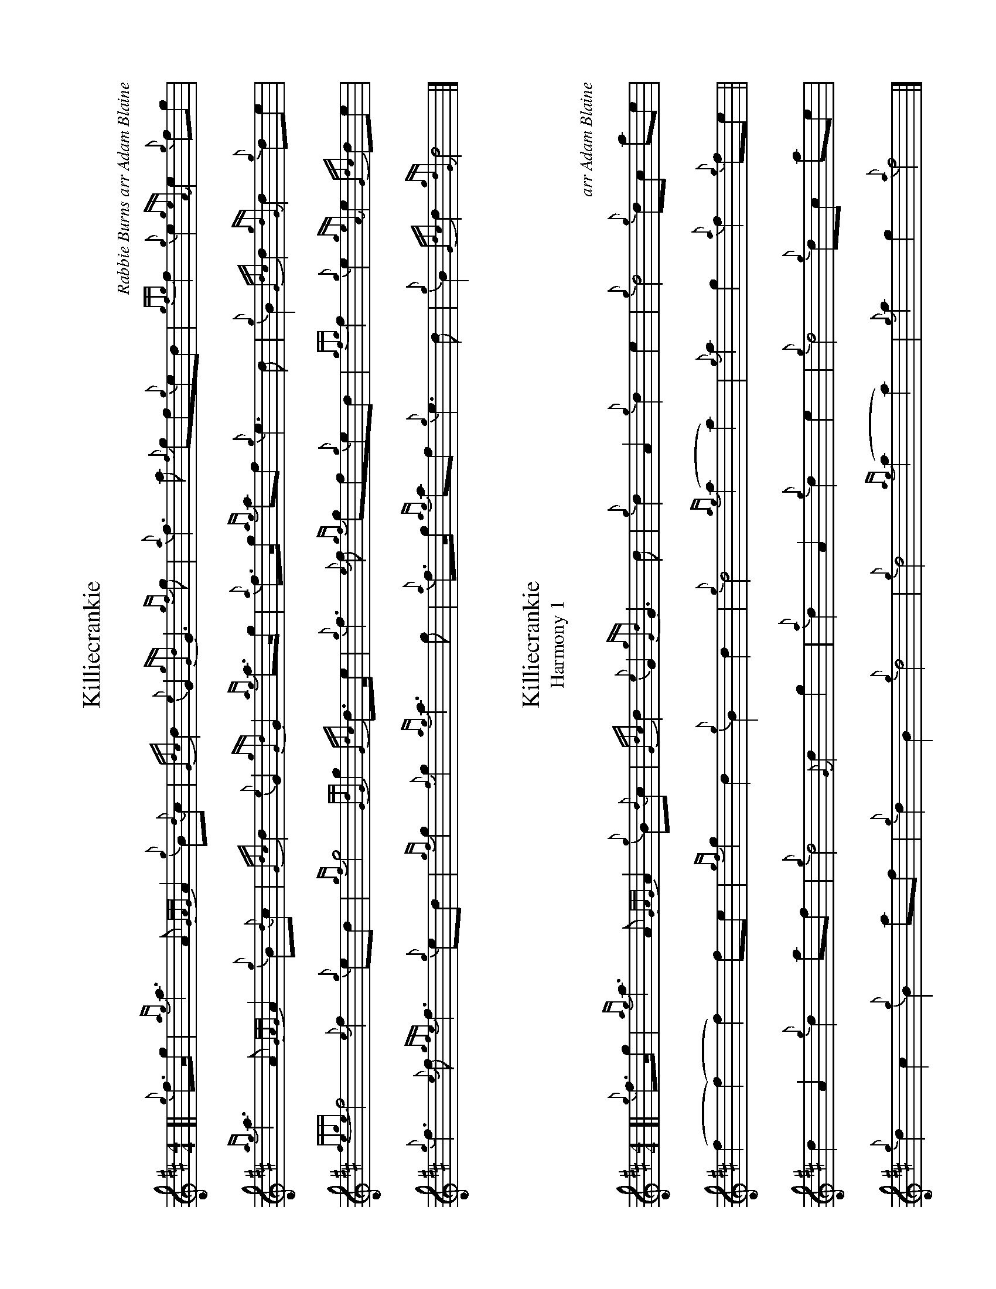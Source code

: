 %abc-2.2
I:abc-include style.abh
%%landscape 1

X:1
T:Killiecrankie
C:Rabbie Burns arr Adam Blaine
R:March
M:4/4
L:1/8
K:D
[| {g}f>g |{ag}a3 A {GAG}A2 {g}B{d}c | {Gdc}d2 {e}G2 {gGd}G3 {gf}g | {a}f3 a {f}gf{g}ed |{gfg}f2 {g}e2 {geA}e2 {g}fg | 
{ag}a3 A {GAG}A2 {g}B{d}c | {Gdc}d2 {e}G2 {gGd}G2 {ag}a>g | {a}f>g {ag}af {g}e3 d | {g}B2 {Gdc}d2 {gdG}d2 {g}de |
{fege}f4 {e}f2 {g}ed | {gf}g4 {GdG}g2 {Gdc}d>e | {g}f3 {e}f {gf}gf{g}ed | {gfg}f2 {g}e2 {geA}e2 {Gdc}de | 
{g}f3 {e}f {gfe}f3 {g}ed | {gf}g2 {f}g2  {ag}a3 g | {a}f>g {ag}af {g}e3 d | {g}B2 {Gdc}d2 {gdG}d4 |]

X:2
T:Killiecrankie
T:Harmony 1
C:arr Adam Blaine
R:March
M:4/4
L:1/8
K:D
[| {g}f>g |{ag}a3 A {GAG}A2 {g}B{d}c | {Gdc}d2 {e}G2 {gGd}G3 d  | {g}d2 A2 {g}d2 e2 | {g}d4 {g}dc ae | 
(f2 (f2) f2) fe | {gf}g2 d2 {g}B2 d2 | {g}d4 {ag}(a2 a2) | {g}a2 g2 {a}f2 {g}fe ||
d2 A2 {g}d2 af | {g}d4 {G}d2 g2 |  {a}d2 A2 {g}d2 e2 | {g}d4 {g}dc ae |
{g}d2 c2 {g}B2 af | {g}d2 B2 {g}d4 |  {g}d4 {ag}(a2 a2) | {g}a2 g2 {a}f4 |]

X:3
T:Killiecrankie
T:Harmony 2
C:arr Adam Blaine
R:March
M:4/4
L:1/8
K:D
[| {g}f>g |{ag}a3 A {GAG}A2 {g}B{d}c | {Gdc}d2 {e}G2 {gGd}G3 B  | {g}A2 d2 {g}A4 | {g}(A2 (A2) A2) {g}AB | 
{g}(c2 (c2) c2) {g}dA | {g}G2 B2 {g}d2 B2 | {g}A2 B2 {g}c3 B | {g}G2 A2 {gAG}A2 {g}de ||
{g}A2 d2 {g}A4 | {g}G2 B2 {g}G4 | {g}A2 d2 {g}A4 | {g}(A2 (A2) A2) {g}AB |  
{g}A4 {g}d2 B2 | {g}G2 {d}G2 {g}A2 B2 | {g}A2 B2 {g}c3 B | {g}G2 A2 {gAG}A4 |]


X:4
T:Killiecrankie
T:Harmony 3
C:arr Adam Blaine
R:March
M:4/4
L:1/8
K:D
[| {g}f>g |{ag}a3 A {GAG}A2 {g}B{d}c | {Gdc}d2 {e}G2 {gGd}G3 {gf}g | {ag}a3 a {f}gf{g}ed |{gfg}f2 {g}e2 {geA}e2 {g}fg | 
{ag}a3 A {GAG}A2 {g}B{d}c | {Gdc}d2 {e}G2 {gf}g2 {ag}a>g | {a}f4 {g}A3 B | {g}d2 {g}e2 {gdG}d2 {g}de |
{ag}a2 a2 a2 ed | {g}B2 G2 {g}B4 | {ag}(a2 a2) {gf}gf{g}ed | {gfg}f2 a2 {g}a2 de | 
{g}f3 {e}f {gfe}f3 {g}ed | {gf}g2 G/B/d/g/  {ag}a3 g | {a}f4 {g}A3 B | {g}d2 {g}e2 {gdG}d4 |]